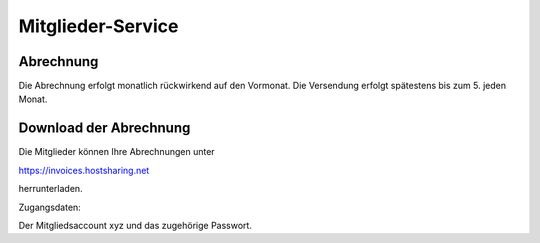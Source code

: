 ==================
Mitglieder-Service
==================

Abrechnung
----------

Die Abrechnung erfolgt monatlich rückwirkend auf den Vormonat. Die Versendung erfolgt spätestens bis zum 5. jeden Monat.

Download der Abrechnung
-----------------------

Die Mitglieder können Ihre Abrechnungen unter

https://invoices.hostsharing.net 

herrunterladen.

Zugangsdaten:

Der Mitgliedsaccount xyz und das zugehörige Passwort.



